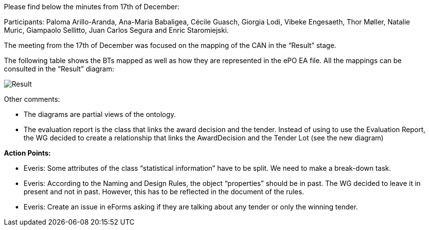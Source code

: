 Please find below the minutes from 17th of December:

Participants: Paloma Arillo-Aranda, Ana-Maria Babaligea, Cécile Guasch, Giorgia Lodi, Vibeke Engesaeth, Thor Møller, Natalie Muric, Giampaolo Sellitto, Juan Carlos Segura and Enric Staromiejski.

The meeting from the 17th of December was focused on the mapping of the CAN in the “Result” stage.

The following table shows the BTs mapped as well as how they are represented in the ePO EA file. All the mappings can be consulted in the “Result” diagram:

image::https://github.com/eprocurementontology/eprocurementontology/blob/meetings/Conference%20Calls%20Images/20191217.JPG[Result]

Other comments:

* The diagrams are partial views of the ontology.
* The evaluation report is the class that links the award decision and the tender. Instead of using to use the Evaluation Report, the WG decided to create a relationship that links the AwardDecision and the Tender Lot (see the new diagram)

*Action Points:*

* Everis: Some attributes of the class “statistical information” have to be split. We need to make a break-down task.
* Everis: According to the Naming and Design Rules, the object “properties” should be in past. The WG decided to leave it in present and not in past. However, this has to be reflected in the document of the rules.
* Everis: Create an issue in eForms asking if they are talking about any tender or only the winning tender.